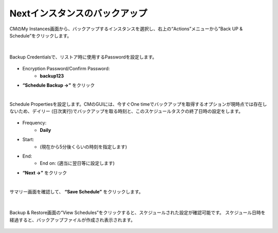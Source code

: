 Nextインスタンスのバックアップ
======================================

CMのMy Instances画面から、バックアップするインスタンスを選択し、右上の“Actions”メニューから”Back UP & Schedule”をクリックします。

.. figure:: images/c12-m1-1.png
   :scale: 50%
   :align: center

|
Backup Credentialsで、リストア時に使用するPasswordを設定します。

.. figure:: images/c12-m1-2.png
   :scale: 50%
   :align: center

- Encryption Password/Confirm Password:
   - **backup123**
- **“Schedule Backup →”** をクリック


|
Schedule Propertiesを設定します。CMのGUIには、今すぐOne timeでバックアップを取得するオプションが現時点では存在しないため、デイリー (日次実行)でバックアップを取る時刻と、このスケジュールタスクの終了日時の設定をします。

.. figure:: images/c12-m1-3.png
   :scale: 50%
   :align: center

- Frequency:
   - **Daily**
- Start:
   - (現在から5分後くらいの時刻を指定します)
- End:
   - End on: (適当に翌日等に設定します)
- **“Next →”** をクリック


|
サマリー画面を確認して、 **“Save Schedule”** をクリックします。

.. figure:: images/c12-m1-4.png
   :scale: 50%
   :align: center


|
Backup & Restore画面の“View Schedules”をクリックすると、スケジュールされた設定が確認可能です。
スケジュール日時を経過すると、バックアップファイルが作成され表示されます。

.. figure:: images/c12-m1-5.png
   :scale: 35%
   :align: center





